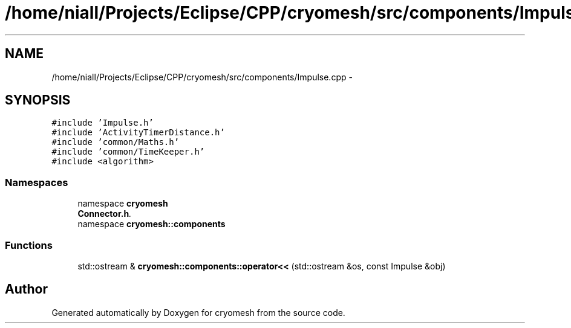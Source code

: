 .TH "/home/niall/Projects/Eclipse/CPP/cryomesh/src/components/Impulse.cpp" 3 "Tue Mar 6 2012" "cryomesh" \" -*- nroff -*-
.ad l
.nh
.SH NAME
/home/niall/Projects/Eclipse/CPP/cryomesh/src/components/Impulse.cpp \- 
.SH SYNOPSIS
.br
.PP
\fC#include 'Impulse\&.h'\fP
.br
\fC#include 'ActivityTimerDistance\&.h'\fP
.br
\fC#include 'common/Maths\&.h'\fP
.br
\fC#include 'common/TimeKeeper\&.h'\fP
.br
\fC#include <algorithm>\fP
.br

.SS "Namespaces"

.in +1c
.ti -1c
.RI "namespace \fBcryomesh\fP"
.br
.RI "\fI\fBConnector\&.h\fP\&. \fP"
.ti -1c
.RI "namespace \fBcryomesh::components\fP"
.br
.in -1c
.SS "Functions"

.in +1c
.ti -1c
.RI "std::ostream & \fBcryomesh::components::operator<<\fP (std::ostream &os, const Impulse &obj)"
.br
.in -1c
.SH "Author"
.PP 
Generated automatically by Doxygen for cryomesh from the source code\&.
